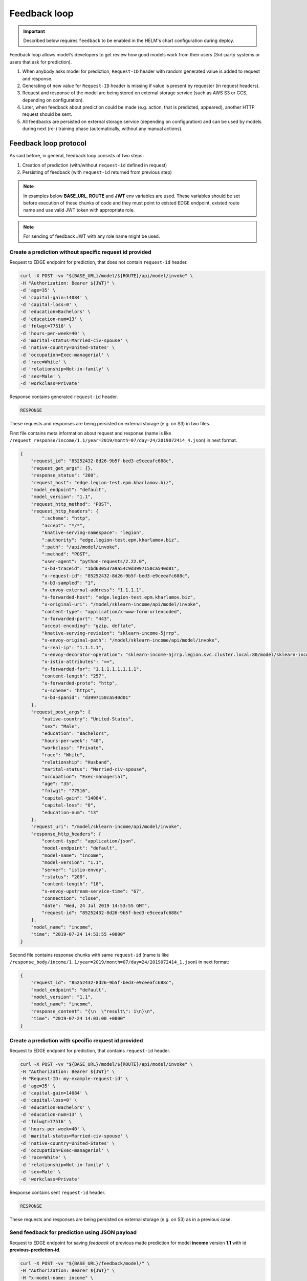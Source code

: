 =============
Feedback loop
=============

.. important::

   Described below requires ``feedback`` to be enabled in the HELM's chart configuration during deploy.


Feedback loop allows model's developers to get review how good models work from their users (3rd-party systems or users that ask for prediction).

1. When anybody asks model for prediction, ``Request-ID`` header with random generated value is added to request and response.

2. Generating of new value for ``Request-ID`` header is missing if value is present by requester (in request headers).

3. Request and response of the model are being stored on external storage service (such as AWS S3 or GCS, depending on configuration).

4. Later, when feedback about prediction could be made (e.g. action, that is predicted, appeared), another HTTP request should be sent.

5. All feedbacks are persisted on external storage service (depending on configuration) and can be used by models during next (re-) training phase (automatically, without any manual actions).


Feedback loop protocol
----------------------

As said before, in general, feedback loop consists of two steps:

1. Creation of prediction (with/without ``request-id`` defined in request)

2. Persisting of feedback (with ``request-id`` returned from previous step)

.. note::

    In examples below **BASE_URL**, **ROUTE** and **JWT** env variables are used. These variables should be set before execution of these chunks of code and they
    must point to existed EDGE endpoint, existed route name and use valid JWT token with appropriate role.

.. note::

    For sending of feedback JWT with any role name might be used.


Create a prediction without specific request id provided
~~~~~~~~~~~~~~~~~~~~~~~~~~~~~~~~~~~~~~~~~~~~~~~~~~~~~~~~

Request to EDGE endpoint for prediction, that does not contain ``request-id`` header.

.. code-block:: bash

    curl -X POST -vv "${BASE_URL}/model/${ROUTE}/api/model/invoke" \
    -H "Authorization: Bearer ${JWT}" \
    -d 'age=35' \
    -d 'capital-gain=14084' \
    -d 'capital-loss=0' \
    -d 'education=Bachelors' \
    -d 'education-num=13' \
    -d 'fnlwgt=77516' \
    -d 'hours-per-week=40' \
    -d 'marital-status=Married-civ-spouse' \
    -d 'native-country=United-States' \
    -d 'occupation=Exec-managerial' \
    -d 'race=White' \
    -d 'relationship=Not-in-family' \
    -d 'sex=Male' \
    -d 'workclass=Private'

Response contains generated ``request-id`` header.

.. code-block:: txt

    RESPONSE

.. todo::

    Add example of response

These requests and responses are being persisted on external storage (e.g. on S3) in two files.

First file contains meta information about request and response (name is like ``/request_response/income/1.1/year=2019/month=07/day=24/2019072414_4.json``) in next format.

.. code-block:: json

    {
        "request_id": "85252432-8d26-9b5f-bed3-e9ceeafc688c",
        "request_get_args": {},
        "response_status": "200",
        "request_host": "edge.legion-test.epm.kharlamov.biz",
        "model_endpoint": "default",
        "model_version": "1.1",
        "request_http_method": "POST",
        "request_http_headers": {
            ":scheme": "http",
            "accept": "*/*",
            "knative-serving-namespace": "legion",
            ":authority": "edge.legion-test.epm.kharlamov.biz",
            ":path": "/api/model/invoke",
            ":method": "POST",
            "user-agent": "python-requests/2.22.0",
            "x-b3-traceid": "1bd630537a9a54c9d3997150ca540d01",
            "x-request-id": "85252432-8d26-9b5f-bed3-e9ceeafc688c",
            "x-b3-sampled": "1",
            "x-envoy-external-address": "1.1.1.1",
            "x-forwarded-host": "edge.legion-test.epm.kharlamov.biz",
            "x-original-uri": "/model/sklearn-income/api/model/invoke",
            "content-type": "application/x-www-form-urlencoded",
            "x-forwarded-port": "443",
            "accept-encoding": "gzip, deflate",
            "knative-serving-revision": "sklearn-income-5jrrp",
            "x-envoy-original-path": "/model/sklearn-income/api/model/invoke",
            "x-real-ip": "1.1.1.1",
            "x-envoy-decorator-operation": "sklearn-income-5jrrp.legion.svc.cluster.local:80/model/sklearn-income/api*",
            "x-istio-attributes": "==",
            "x-forwarded-for": "1.1.1.1,1.1.1.1",
            "content-length": "257",
            "x-forwarded-proto": "http",
            "x-scheme": "https",
            "x-b3-spanid": "d3997150ca540d01"
        },
        "request_post_args": {
            "native-country": "United-States",
            "sex": "Male",
            "education": "Bachelors",
            "hours-per-week": "40",
            "workclass": "Private",
            "race": "White",
            "relationship": "Husband",
            "marital-status": "Married-civ-spouse",
            "occupation": "Exec-managerial",
            "age": "35",
            "fnlwgt": "77516",
            "capital-gain": "14084",
            "capital-loss": "0",
            "education-num": "13"
        },
        "request_uri": "/model/sklearn-income/api/model/invoke",
        "response_http_headers": {
            "content-type": "application/json",
            "model-endpoint": "default",
            "model-name": "income",
            "model-version": "1.1",
            "server": "istio-envoy",
            ":status": "200",
            "content-length": "18",
            "x-envoy-upstream-service-time": "67",
            "connection": "close",
            "date": "Wed, 24 Jul 2019 14:53:55 GMT",
            "request-id": "85252432-8d26-9b5f-bed3-e9ceeafc688c"
        },
        "model_name": "income",
        "time": "2019-07-24 14:53:55 +0000"
    }

Second file contains response chunks with same ``request-id`` (name is like ``/response_body/income/1.1/year=2019/month=07/day=24/2019072414_1.json``) in next format:

.. code-block:: json

    {
        "request_id": "85252432-8d26-9b5f-bed3-e9ceeafc688c",
        "model_endpoint": "default",
        "model_version": "1.1",
        "model_name": "income",
        "response_content": "{\n  \"result\": 1\n}\n",
        "time": "2019-07-24 14:03:00 +0000"
    }

Create a prediction with specific request id provided
~~~~~~~~~~~~~~~~~~~~~~~~~~~~~~~~~~~~~~~~~~~~~~~~~~~~~

Request to EDGE endpoint for prediction, that contains ``request-id`` header.

.. code-block:: bash

    curl -X POST -vv "${BASE_URL}/model/${ROUTE}/api/model/invoke" \
    -H "Authorization: Bearer ${JWT}" \
    -H "Request-ID: my-example-request-id" \
    -d 'age=35' \
    -d 'capital-gain=14084' \
    -d 'capital-loss=0' \
    -d 'education=Bachelors' \
    -d 'education-num=13' \
    -d 'fnlwgt=77516' \
    -d 'hours-per-week=40' \
    -d 'marital-status=Married-civ-spouse' \
    -d 'native-country=United-States' \
    -d 'occupation=Exec-managerial' \
    -d 'race=White' \
    -d 'relationship=Not-in-family' \
    -d 'sex=Male' \
    -d 'workclass=Private'

Response contains sent ``request-id`` header.

.. code-block:: txt

    RESPONSE

.. todo::

    Add example of response


These requests and responses are being persisted on external storage (e.g. on S3) as in a previous case.


Send feedback for prediction using JSON payload
~~~~~~~~~~~~~~~~~~~~~~~~~~~~~~~~~~~~~~~~~~~~~~~

Request to EDGE endpoint for saving *feedback* of previous made prediction for model **income** version **1.1** with id **previous-prediction-id**.

.. code-block:: bash

    curl -X POST -vv "${BASE_URL}/feedback/model/" \
    -H "Authorization: Bearer ${JWT}" \
    -H "x-model-name: income" \
    -H "x-model-version: 1.1" \
    -H "Request-ID: previous-prediction-id" \
    -H 'Content-Type: application/json' \
    -d '{"truthful": 1}'

HTTP response code 200 should be returned if request has been parsed and has been sent to storage.

Also, next JSON structure should be returned:

- Field ``error`` equals to ``false``.

- Field ``registered`` equals to ``true``.

- Field ``message`` equals to data sent on storage.

Non 200 HTTP code indicates about parsing / persisting / another error.

Example response

.. code-block:: txt

    RESPONSE

.. todo::

    Add example of response


This **feedback** is being persisted on external storage (e.g. on S3) in partitioned file like ``/feedback/income/1.1/year=2019/month=07/day=23/2019072311_2.json`` in next format.

.. code-block:: json

    {
        "request_id": "previous-prediction-id",
        "model_version": "1.1",
        "model_name": "income",
        "payload": {
            "json": {
                "truthful": "1"
            }
        },
        "time": "2019-07-23 12:40:16 +0000"
    }

Send feedback for prediction using URL parameters
~~~~~~~~~~~~~~~~~~~~~~~~~~~~~~~~~~~~~~~~~~~~~~~~~

Request to EDGE endpoint for saving *feedback* of previous made prediction for model **income** version **1.1** with id **previous-prediction-id**.

.. code-block:: bash

    curl -X POST -vv "${BASE_URL}/feedback/model/?truthful=1" \
    -H "Authorization: Bearer ${JWT}" \
    -H "x-model-name: income" \
    -H "x-model-version: 1.1" \
    -H "Request-ID: previous-prediction-id"

Response

.. code-block:: txt

    RESPONSE

.. todo::

    Add example of response


This **feedback** is being persisted on external storage (e.g. on S3) in partitioned file like ``/feedback/income/1.1/year=2019/month=07/day=23/2019072311_2.json`` in next format.

.. code-block:: json

    {
        "request_id": "previous-prediction-id",
        "model_version": "1.1",
        "model_name": "income",
        "payload": {
            XXXX
        },
        "time": "2019-07-23 12:40:16 +0000"
    }

.. todo::

    Fix example

